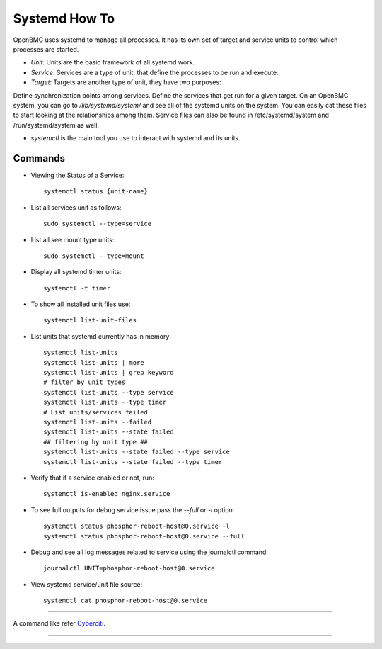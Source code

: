 Systemd How To
==============
OpenBMC uses systemd to manage all processes. It has its own set of target and service units to control which processes are started.

*  `Unit`: Units are the basic framework of all systemd work.

* `Service`: Services are a type of unit, that define the processes to be run and execute.

*  `Target`: Targets are another type of unit, they have two purposes:

Define synchronization points among services. Define the services that get run for a given target.
On an OpenBMC system, you can go to `/lib/systemd/system/` and see all of the systemd units on the system. You can easily cat these files to start looking at the relationships among them. Service files can also be found in /etc/systemd/system and /run/systemd/system as well.

* `systemctl` is the main tool you use to interact with systemd and its units.

Commands
~~~~~~~~
* Viewing the Status of a Service::

    systemctl status {unit-name}

* List all services unit as follows::

    sudo systemctl --type=service

* List all see mount type units::

    sudo systemctl --type=mount

* Display all systemd timer units::

    systemctl -t timer

* To show all installed unit files use::

    systemctl list-unit-files

* List units that systemd currently has in memory::

    systemctl list-units
    systemctl list-units | more
    systemctl list-units | grep keyword
    # filter by unit types
    systemctl list-units --type service
    systemctl list-units --type timer
    # List units/services failed
    systemctl list-units --failed
    systemctl list-units --state failed
    ## filtering by unit type ##
    systemctl list-units --state failed --type service
    systemctl list-units --state failed --type timer

* Verify that if a service enabled or not, run::

    systemctl is-enabled nginx.service

* To see full outputs for debug service issue pass the `--full` or `-l` option::

    systemctl status phosphor-reboot-host@0.service -l
    systemctl status phosphor-reboot-host@0.service --full

* Debug and see all log messages related to service using the journalctl command::

    journalctl UNIT=phosphor-reboot-host@0.service

* View systemd service/unit file source::

    systemctl cat phosphor-reboot-host@0.service

----------------

A command like refer Cyberciti_.

.. _Cyberciti: https://www.cyberciti.biz/faq/systemd-systemctl-view-status-of-a-service-on-linux

---------------